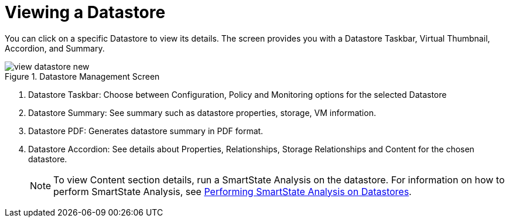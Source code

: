 [[_reviewing_a_datastore]]
= Viewing a Datastore

You can click on a specific Datastore to view its details.
The screen provides you with a Datastore Taskbar, Virtual Thumbnail, Accordion, and Summary. 

.Datastore Management Screen
image::images/view-datastore-new.png[]

. Datastore Taskbar: Choose between Configuration, Policy and Monitoring options for the selected Datastore 
. Datastore Summary: See summary such as datastore properties, storage, VM information. 
. Datastore PDF: Generates datastore summary in PDF format. 
. Datastore Accordion: See details about Properties, Relationships, Storage Relationships and Content for the chosen datastore. 
+
NOTE: To view Content section details, run a SmartState Analysis on the datastore.
For information on how to perform SmartState Analysis, see <<_performing_smartstate_analysis_on_datastores,Performing SmartState Analysis on Datastores>>. 

